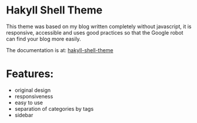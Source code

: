 * Hakyll Shell Theme 

This theme was based on my blog written completely without javascript, it is responsive, accessible and uses good practices so that the Google robot can find your blog more easily.

The documentation is at: [[https://bgcicca.github.io/hakyll-shell-theme.github.io/posts/2025-03-08.html][hakyll-shell-theme]]

* Features:

- original design
- responsiveness
- easy to use
- separation of categories by tags
- sidebar